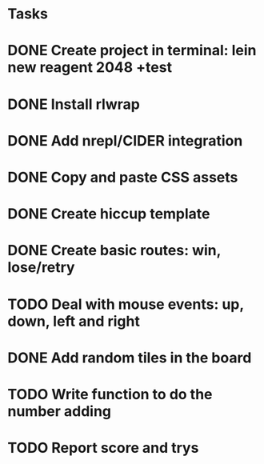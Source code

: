 * Tasks
* DONE Create project in terminal: lein new reagent 2048 +test
   CLOSED: [2015-09-06 Sun 00:14]
* DONE Install rlwrap
  CLOSED: [2015-09-06 Sun 14:03]
* DONE Add nrepl/CIDER integration
  CLOSED: [2015-09-06 Sun 14:03]
* DONE Copy and paste CSS assets
  CLOSED: [2015-09-06 Sun 16:59]
* DONE Create hiccup template
  CLOSED: [2015-09-06 Sun 17:16]
* DONE Create basic routes: win, lose/retry
  CLOSED: [2015-09-06 Sun 17:46]
* TODO Deal with mouse events: up, down, left and right
* DONE Add random tiles in the board
  CLOSED: [2015-09-06 Sun 23:28]
* TODO Write function to do the number adding
* TODO Report score and trys
